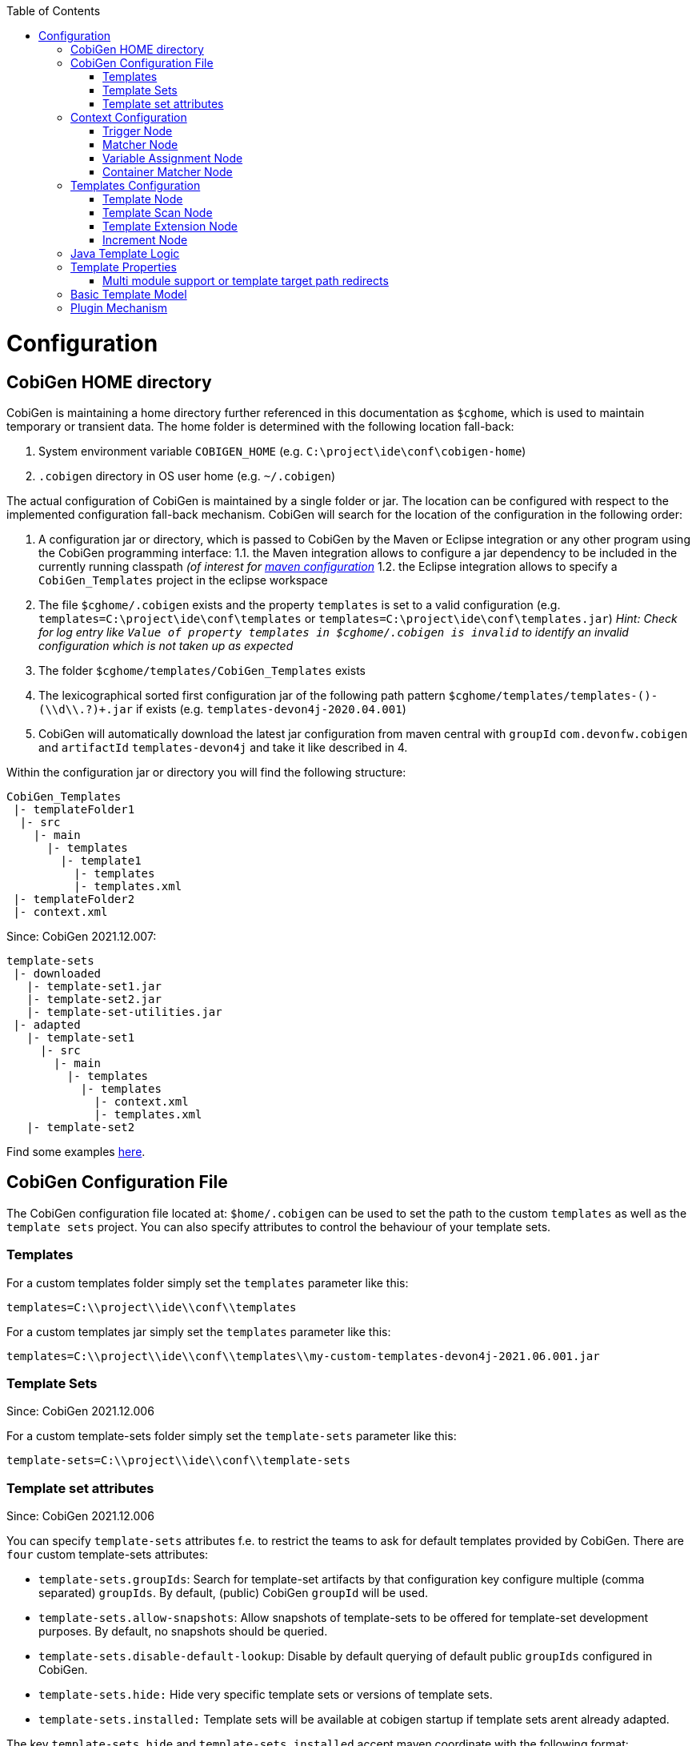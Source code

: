 :toc:
toc::[]

= Configuration

== CobiGen HOME directory

CobiGen is maintaining a home directory further referenced in this documentation as `$cghome`, which is used to maintain temporary or transient data. The home folder is determined with the following location fall-back:

1. System environment variable `COBIGEN_HOME` (e.g. `C:\project\ide\conf\cobigen-home`)
2. `.cobigen` directory in OS user home (e.g. `~/.cobigen`)

The actual configuration of CobiGen is maintained by a single folder or jar. The location can be configured with respect to the implemented configuration fall-back mechanism. CobiGen will search for the location of the configuration in the following order:

1. A configuration jar or directory, which is passed to CobiGen by the Maven or Eclipse integration or any other program using the CobiGen programming interface:
1.1. the Maven integration allows to configure a jar dependency to be included in the currently running classpath _(of interest for link:cobigen-maven_configuration#plugin-injection-since-v3[maven configuration]_
1.2. the Eclipse integration allows to specify a `CobiGen_Templates` project in the eclipse workspace
2. The file `$cghome/.cobigen` exists and the property `templates` is set to a valid configuration (e.g. `templates=C:\project\ide\conf\templates` or `templates=C:\project\ide\conf\templates.jar`) _Hint: Check for log entry like `Value of property templates in $cghome/.cobigen is invalid` to identify an invalid configuration which is not taken up as expected_
3. The folder `$cghome/templates/CobiGen_Templates` exists
4. The lexicographical sorted first configuration jar of the following path pattern `$cghome/templates/templates-([^-]+)-(\\d+\\.?)+.jar` if exists (e.g. `templates-devon4j-2020.04.001`)
5. CobiGen will automatically download the latest jar configuration from maven central with `groupId` `com.devonfw.cobigen` and `artifactId` `templates-devon4j` and take it like described in 4.

Within the configuration jar or directory you will find the following structure:

```
CobiGen_Templates
 |- templateFolder1
  |- src
    |- main
      |- templates
        |- template1
          |- templates
          |- templates.xml
 |- templateFolder2
 |- context.xml
```

Since: CobiGen 2021.12.007:

```
template-sets
 |- downloaded
   |- template-set1.jar
   |- template-set2.jar
   |- template-set-utilities.jar
 |- adapted
   |- template-set1
     |- src
       |- main
         |- templates
           |- templates
             |- context.xml
             |- templates.xml
   |- template-set2
```

Find some examples https://github.com/devonfw/cobigen/tree/master/cobigen-templates[here].

== CobiGen Configuration File

The CobiGen configuration file located at: `$home/.cobigen` can be used to set the path to the custom `templates` as well as the `template sets` project.
You can also specify attributes to control the behaviour of your template sets.

=== Templates

For a custom templates folder simply set the `templates` parameter like this:

```
templates=C:\\project\\ide\\conf\\templates
```

For a custom templates jar simply set the `templates` parameter like this:

```
templates=C:\\project\\ide\\conf\\templates\\my-custom-templates-devon4j-2021.06.001.jar
```

=== Template Sets
Since: CobiGen 2021.12.006

For a custom template-sets folder simply set the `template-sets` parameter like this:

```
template-sets=C:\\project\\ide\\conf\\template-sets
```

=== Template set attributes
Since: CobiGen 2021.12.006

You can specify `template-sets` attributes f.e. to restrict the teams to ask for default templates provided by CobiGen. There are `four` custom template-sets attributes:

* `template-sets.groupIds`: Search for template-set artifacts by that configuration key
configure multiple (comma separated) `groupIds`. By default, (public) CobiGen `groupId` will be used.

* `template-sets.allow-snapshots`: Allow snapshots of template-sets to be offered for template-set development purposes. By default, no snapshots should be queried.

* `template-sets.disable-default-lookup`: Disable by default querying of default public `groupIds` configured in CobiGen.

* `template-sets.hide:` Hide very specific template sets or versions of template sets.

* `template-sets.installed:` Template sets will be available at cobigen startup if template sets arent already adapted.

The key `template-sets.hide` and `template-sets.installed` accept maven coordinate with the following format: **groupID:artifactID:version** the version is optional and if omitted the **LATEST** version will be used. You can specify multiple maven coordinates seperated with *,*.

* An example of how such a configuration should look like:

```
template-sets.groupIds=com.devonfw.cobigen.templates,jaxen,jakarta.xml.bind
template-sets.allow-snapshots=true
template-sets.disable-default-lookup=false
template-sets.hide=com.devonfw.cobigen.templates:crud-angular-client-app:2021.12.007-SNAPSHOT
template-sets.installed=com.devonfw.cobigen.templates:crud-angular-client-app:2021.12.007-SNAPSHOT, com.devonfw.cobigen.templates:crud-java-server-app:
```

== Context Configuration

The context configuration (`context.xml`) always has the following root structure:

.Context Configuration
```xml
<?xml version="1.0" encoding="UTF-8"?>
<contextConfiguration xmlns="http://capgemini.com"
                      xmlns:xsi="http://www.w3.org/2001/XMLSchema-instance"
                      version="1.0">
    <triggers>
        ...
    </triggers>
</contextConfiguration>
```

The context configuration has a `version` attribute, which should match the XSD version the context configuration is an instance of. It should not state the version of the currently released version of CobiGen. This attribute should be maintained by the context configuration developers. If configured correctly, it will provide a better feedback for the user and thus higher user experience. Currently there is only the version v1.0. For further version there will be a changelog later on.

=== Trigger Node

As children of the `<triggers>` node you can define different triggers. By defining a `<trigger>` you declare a mapping between special inputs and a `templateFolder`, which contains all templates, which are worth to be generated with the given input.

.trigger configuration
```xml
<trigger id="..." type="..." templateFolder="..." inputCharset="UTF-8" >
    ...
</trigger>
```

* The attribute `id` should be unique within an context configuration. It is necessary for efficient internal processing.
* The attribute `type` declares a specific _trigger interpreter_, which might be provided by additional plug-ins. A _trigger interpreter_ has to provide an _input reader_, which reads specific inputs and creates a template object model out of it to be processed by the FreeMarker template engine later on. Have a look at the plug-in's documentation of your interest and see, which trigger types and thus inputs are currently supported.
* The attribute `templateFolder` declares the relative path to the template folder, which will be used if the trigger gets activated.
* The attribute `inputCharset` _(optional)_ determines the charset to be used for reading any input file.

=== Matcher Node

A trigger will be activated if its matchers hold the following formula:

`!(NOT || ... || NOT) && AND && ... && AND && (OR || ... || OR)`

Whereas NOT/AND/OR describes the `accumulationType` of a _matcher_ (see below) and e.g. `NOT` means 'a _matcher_ with `accumulationType` NOT matches a given input'. Thus additionally to an _input reader_, a _trigger interpreter_ has to define at least one set of _matchers_, which are satisfiable, to be fully functional. A `<matcher>` node declares a specific characteristics a valid input should have.

.Matcher Configuration
```xml
<matcher type="..." value="..." accumulationType="...">
    ...
</matcher>
```

* The attribute `type` declares a specific type of _matcher_, which has to be provided by the surrounding _trigger interpreter_. Have a look at the plug-in's documentation, which also provides the used trigger type for more information about valid matcher and their functionalities.
* The attribute `value` might contain any information necessary for processing the _matcher's_ functionality. Have a look at the relevant plug-in's documentation for more detail.
* The attribute `accumulationType` _(optional)_ specifies how the matcher will influence the trigger activation. Valid values are:
** OR (default): if any matcher of accumulation type OR _matches_, the trigger will be activated as long as there are no further matchers with different accumulation types
** AND: if any matcher with AND accumulation type does _not match_, the trigger will _not_ be activated
** NOT: if any matcher with NOT accumulation type _matches_, the trigger will _not_ be activated

=== Variable Assignment Node


Finally, a `<matcher>` node can have multiple `<variableAssignment>` nodes as children. _Variable assignments_ allow to parametrize the generation by additional values, which will be added to the object model for template processing. The variables declared using _variable assignments_, will be made accessible in the templates.xml as well in the object model for template processing via the namespace `variables.*`.

.Complete Configuration Pattern
```xml
<?xml version="1.0" encoding="UTF-8"?>
<contextConfiguration xmlns="http://capgemini.com"
                      xmlns:xsi="http://www.w3.org/2001/XMLSchema-instance"
                      version="1.0">
    <triggers>
        <trigger id="..." type="..." templateFolder="...">
            <matcher type="..." value="...">
                <variableAssignment type="..." key="..." value="..." />
            </matcher>
        </trigger>
    </triggers>
</contextConfiguration>
```

* The attribute `type` declares the type of _variable assignment_ to be processed by the _trigger interpreter_ providing plug-in. This attribute enables _variable assignments_ with different dynamic value resolutions.
* The attribute `key` declares the namespace under which the resolved value will be accessible later on.
* The attribute `value` might declare a constant value to be assigned or any hint for value resolution done by the _trigger interpreter_ providing plug-in. For instance, if `type` is `regex`, then on `value` you will assign the matched group number by the regex (1, 2, 3...)


=== Container Matcher Node
The `<containerMatcher>` node is an additional matcher for matching containers of multiple input objects.
Such a container might be a package, which encloses multiple types or---more generic---a model, which encloses multiple elements. A container matcher can be declared side by side with other matchers:

.`ContainerMatcher` Declaration
```xml
<?xml version="1.0" encoding="UTF-8"?>
<contextConfiguration xmlns="http://capgemini.com"
                      xmlns:xsi="http://www.w3.org/2001/XMLSchema-instance"
                      version="1.0">
    <triggers>
        <trigger id="..." type="..." templateFolder="..." >
            <containerMatcher type="..." value="..." retrieveObjectsRecursively="..." />
            <matcher type="..." value="...">
                <variableAssignment type="..." variable="..." value="..." />
            </matcher>
        </trigger>
    </triggers>
</contextConfiguration>
```

* The attribute `type` declares a specific type of _matcher_, which has to be provided by the surrounding _trigger interpreter_. Have a look at the plug-in's documentation, which also provides the used trigger type for more information about valid matcher and their functionalities.

* The attribute `value` might contain any information necessary for processing the _matcher's_ functionality. Have a look at the relevant plug-in's documentation for more detail.

* The attribute `retrieveObjectsRecursively` _(optional boolean)_ states, whether the children of the input should be retrieved recursively to find matching inputs for generation.


The semantics of a container matchers are the following:

* A `<containerMatcher>` does not declare any `<variableAssignment>` nodes
* A `<containerMatcher>` matches an input if and only if one of its enclosed elements satisfies a set of `<matcher>` nodes of the same `<trigger>`
* Inputs, which match a `<containerMatcher>` will cause a generation for each enclosed element

== Templates Configuration

The template configuration (`templates.xml`) specifies, which templates exist and under which circumstances it will be generated. There are two possible configuration styles:

1. Configure the template meta-data for each template file by xref:template-node[template nodes]

2. `_(since cobigen-core-v1.2.0)_`: Configure `xref:templatescan-node[templateScan nodes]` to automatically retrieve a default configuration for all files within a configured folder and possibly modify the automatically configured templates using xref:templateextension-node[`templateExtension` nodes]

To get an intuition of the idea, the following will initially describe the first (more extensive) configuration style. Such an configuration root structure looks as follows:

.Extensive Templates Configuration
```xml
<?xml version="1.0" encoding="UTF-8"?>
<templatesConfiguration xmlns="http://capgemini.com"
                        xmlns:xsi="http://www.w3.org/2001/XMLSchema-instance"
                        version="1.0" templateEngine="FreeMarker">
    <templates>
            ...
    </templates>
    <increments>
            ...
    </increments>
</templatesConfiguration>
```
The root node `<templatesConfiguration>` specifies two attributes. The attribute `version` provides further usability support and will be handled analogous to the `version` attribute of the xref:context-configuration[context configuration]. The optional attribute `templateEngine` specifies the template engine to be used for processing the templates (_since `cobigen-core-4.0.0`_). By default it is set to FreeMarker.

The node `<templatesConfiguration>` allows two different grouping nodes as children. First, there is the `<templates>` node, which groups all declarations of templates. Second, there is the `<increments>` node, which groups all declarations about increments.

=== Template Node

The `<templates>` node groups multiple `<template>` declarations, which enables further generation. Each template file should be registered at least once as a template to be considered.

.Example Template Configuration
```xml
<templates>
    <template name="..." destinationPath="..." templateFile="..." mergeStrategy="..." targetCharset="..." />
    ...
</templates>
```

A template declaration consist of multiple information:

* The attribute `name` specifies an unique ID within the templates configuration, which will later be reused in the xref:increment-node[increment definitions].
* The attribute `destinationPath` specifies the destination path the template will be generated to. It is possible to use all variables defined by xref:variableassignment-node[variable assignments] within the path declaration using the FreeMarker syntax `${variables.*}`. While resolving the variable expressions, each dot within the value will be automatically replaced by a slash. This behavior is accounted for by the transformations of Java packages to paths as CobiGen has first been developed in the context of the Java world. Furthermore, the destination path variable resolution provides the following additional built-in operators analogue to the FreeMarker syntax:
** `?cap_first` analogue to http://freemarker.org/docs/ref_builtins_string.html#ref_builtin_cap_first[FreeMarker]
** `?uncap_first` analogue to http://freemarker.org/docs/ref_builtins_string.html#ref_builtin_uncap_first[FreeMarker]
** `?lower_case` analogue to http://freemarker.org/docs/ref_builtins_string.html#ref_builtin_lower_case[FreeMarker]
** `?upper_case` analogue to http://freemarker.org/docs/ref_builtins_string.html#ref_builtin_upper_case[FreeMarker]
** `?replace(regex, replacement)` - Replaces all occurrences of the regular expression `regex` in the variable's value with the given `replacement` string. (since `cobigen-core v1.1.0`)
** `?removeSuffix(suffix)` - Removes the given `suffix` in the variable's value iff the variable's value ends with the given `suffix`. Otherwise nothing will happen. (since `cobigen-core v1.1.0`)
** `?removePrefix(prefix)` - Analogue to `?removeSuffix` but removes the prefix of the variable's value. (since `cobigen-core v1.1.0`)
* The attribute `templateFile` describes the relative path dependent on the template folder specified in the xref:trigger-node[trigger] to the template file to be generated.
* The attribute `mergeStrategy` _(optional)_ can be _optionally_ specified and declares the type of merge mechanism to be used, when the `destinationPath` points to an already existing file. CobiGen by itself just comes with a `mergeStrategy` `override`, which enforces file regeneration in total. Additional available merge strategies have to be obtained from the different plug-in's documentations (see here for link:cobigen-javaplugin#merger-extensions[java], link:cobigen-xmlplugin#merger-extensions[XML], link:cobigen-propertyplugin#merger-extensions[properties], and link:cobigen-textmerger#merger-extensions[text]). Default: _not set_ (means not mergeable)
* The attribute `targetCharset` _(optional)_ can be _optionally_ specified and declares the encoding with which the contents will be written into the destination file. This also includes reading an existing file at the destination path for merging its contents with the newly generated ones. Default: _UTF-8_

_(Since version 4.1.0)_ It is possible to reference external `template` (templates defined on another trigger), thanks to using `<incrementRef ...>` that are explained xref:increment-node[here].

=== Template Scan Node

_(since `cobigen-core-v1.2.0`)_

The second configuration style for template meta-data is driven by initially scanning all available templates and automatically configure them with a default set of meta-data. A scanning configuration might look like this:

.Example of Template-scan configuration
```xml
<?xml version="1.0" encoding="UTF-8"?>
<templatesConfiguration xmlns="http://capgemini.com"
                        xmlns:xsi="http://www.w3.org/2001/XMLSchema-instance"
                        version="1.2">
    <templateScans>
        <templateScan templatePath="templates" templateNamePrefix="prefix_" destinationPath="src/main/java"/>
    </templateScans>
</templatesConfiguration>
```
You can specify multiple `<templateScan ...>` nodes for different `templatePaths` and different `templateNamePrefixes`.

* The `name` can be specified to later on reference the templates found by a template-scan within an xref:increment-node[increment]. _(since `cobigen-core-v2.1.`)_
* The `templatePath` specifies the relative path from the `templates.xml` to the root folder from which the template scan should be performed.
* The `templateNamePrefix` _(optional)_ defines a common id prefix, which will be added to all found and automatically configured templates.
* The `destinationPath` defines the root folder all found templates should be generated to, whereas the root folder will be a prefix for all found and automatically configured templates.

A `templateScan` will result in the following **default configuration of templates**. For each file found, new xref:template-node[template] will be created virtually with the following default values:

* `id`: file name without `.ftl` extension prefixed by `templateNamePrefix` from `template-scan`
* `destinationPath`: relative file path of the file found with the prefix defined by `destinationPath` from `template-scan`. Furthermore,
** it is possible to use the syntax for accessing and modifying variables as described for the attribute `destinationPath` of the xref:template-node[template node], besides the only difference, that due to file system restrictions you have to replace all `?`-signs (for built-ins) with `#`-signs.
** the files to be scanned, should provide their final file extension by the following file naming convention: `<filename>.<extension>.ftl` Thus the file extension `.ftl` will be removed after generation.
* `templateFile`: relative path to the file found
* `mergeStrategy`: _(optional)_ not set means not mergeable
* `targetCharset`:  _(optional)_ defaults to UTF-8

_(Since version 4.1.0)_ It is possible to reference external `templateScan` (`templateScans` defined on another trigger), thanks to using `<incrementRef ...>` that are explained xref:increment-node[here].

=== Template Extension Node
_(since `cobigen-core-v1.2.0`)_

Additionally to the `xref:templatescan-node[templateScan declaration]` it is easily possible to rewrite specific attributes for any scanned and automatically configured template.

.Example Configuration of a `TemplateExtension`

```xml
<templates>
    <templateExtension ref="prefix_FooClass.java" mergeStrategy="javamerge" />
</templates>

<templateScans>
    <templateScan templatePath="foo" templateNamePrefix="prefix_" destinationPath="src/main/java/foo"/>
</templateScans>
```

Lets assume, that the above example declares a `template-scan` for the folder `foo`, which contains a file `FooClass.java.ftl` in any folder depth. Thus the template scan will automatically create a virtual xref:template-node[template] declaration with `id=prefix_FooClass.java` and further `xref:templatescan-node[default configuration]`.

Using the `templateExtension` declaration above will reference the scanned template by the attribute `ref` and overrides the `mergeStrategy` of the automatically configured template by the value `javamerge`. Thus we are able to minimize the needed templates configuration.

_(Since version 4.1.0)_ It is possible to reference external `templateExtension` (`templateExtensions` defined on another trigger), thanks to using `<incrementRef ...>` that are explained xref:increment-node[here].

=== Increment Node
The `<increments>` node groups multiple `<increment>` nodes, which can be seen as a collection of templates to be generated. An increment will be defined by a unique `id` and a human readable `description`.

```xml
<increments>
    <increment id="..." description="...">
        <incrementRef ref="..." />
        <templateRef ref="..." />
        <templateScanRef ref="..." />
    </increment>
</increments>
```

An increment might contain multiple increments and/or templates, which will be referenced using `<incrementRef ...>`, `<templateRef ...>`, resp. `<templateScanRef ...>` nodes. These nodes only declare the attribute `ref`, which will reference an increment, a template, or a template-scan by its `id` or `name`.

_(Since version 4.1.0)_  An special case of `<incrementRef ...>` is the external `incrementsRef`. By default, `<incrementRef ...>` are used to reference increments defined in the same `templates.xml` file. So for example, we could have:

```xml
<increments>
    <increment id="incA" description="...">
        <incrementRef ref="incB" />
    </increment>
    <increment id="incB" description="...">
        <templateRef .... />
        <templateScan .... />
    </increment>
</increments>
```

However, if we want to reference an increment that it is not defined inside our `templates.xml` (an increment defined for another trigger), then we can use external `incrementRef` as shown below:

```xml
<increment name="..." description="...">
    <incrementRef ref="trigger_id::increment_id"/>
</increment>
```

The ref string is split using as delimiter `::`. The first part of the string, is the `trigger_id` to reference. That trigger contains an `increment_id`. Currently, this functionality only works when both templates use the same kind of input file.

== Java Template Logic

_since `cobigen-core-3.0.0` which is included in the Eclipse and Maven Plugin since version 2.0.0_
In addition, it is possible to implement more complex template logic by custom Java code. To enable this feature, you can simply import the the `CobiGen_Templates` by clicking on _Adapt Templates_, turn it into a simple maven project (if it is not already) and implement any Java logic in the common maven layout (e.g. in the source folder `src/main/java`). Each Java class will be instantiated by CobiGen for each generation process. Thus, you can even store any state within a Java class instance during generation. However, there is currently no guarantee according to the template processing order.

As a consequence, you have to implement your Java classes with a public default (non-parameter) constructor to be used by any template. Methods of the implemented Java classes can be called within templates by the simple standard FreeMarker expression for calling Bean methods: `SimpleType.methodName(param1)`. Until now, CobiGen will shadow multiple types with the same simple name non-deterministically. So please prevent yourself from that situation.

Finally, if you would like to do some reflection within your Java code accessing any type of the template project or any type referenced by the input, you should load classes by making use of the classloader of the util classes. CobiGen will take care of the correct classloader building including the classpath of the input source as well as of the classpath of the template project. If you use any other classloader or build it by your own, there will be no guarantee, that generation succeeds.

== Template Properties

_since `cobigen-core-4.0.0`_
Using a configuration with `xref:templatescan-node[template scan]`, you can make use of properties in templates specified in property files named `cobigen.properties` next to the templates. The property files are specified as https://en.wikipedia.org/wiki/.properties[Java property files]. Property files can be nested in sub-folders. Properties will be resolved including property shading. Properties defined nearest to the template to be generated will take precedence.
In addition, a `cobigen.properties` file can be specified in the target folder root (in eclipse plugin, this is equal to the source project root). These properties take precedence over template properties specified in the template folder.

NOTE: It is not allowed to override context variables in `cobigen.properties` specifications as we have not found any interesting use case. This is most probably an error of the template designer, CobiGen will raise an error in this case.

=== Multi module support or template target path redirects

_since `cobigen-core-4.0.0`_
One special property you can specify in the template properties is the property `relocate`. It will cause the current folder and its sub-folders to be relocated at destination path resolution time. Take the following example:

```
folder
  - sub1
    Template.java.ftl
    cobigen.properties
```

Let the `cobigen.properties` file contain the line `relocate=../sub2/${cwd}`. Given that, the relative destination path of `Template.java.ftl` will be resolved to `folder/sub2/Template.java`. Compare `xref:templatescan-node[template scan]` configuration for more information about basic path resolution. The `relocate` property specifies a relative path from the location of the `cobigen.properties`. The `${cwd}` placeholder will contain the remaining relative path from the `cobigen.properties` location to the template file. In this basic example it just contains `Template.java.ftl`, but it may even be any relative path including sub-folders of sub1 and its templates.
Given the `relocate` feature, you can even step out of the root path, which in general is the project/maven module the input is located in. This enables template designers to even address, e.g., maven modules located next to the module the input is coming from.

== Basic Template Model

In addition to what is served by the different model builders of the different plug-ins, CobiGen provides a minimal model based on context variables as well as CobiGen properties. The following model is independent of the input format and will be served as a template model all the time:

* variables
** all triggered `xref:variableassignment-node[context variables]` mapped to its assigned/mapped value
** all xref:template-properties[template properties]
* all simple names of xref:java-template-logic[Java template logic] implementation classes
* all full qualified names of xref:java-template-logic[Java template logic] implementation classes
* further input related model, e.g. link:cobigen-javaplugin#template-object-model[model from Java inputs]

== Plugin Mechanism

Since `cobigen-core 4.1.0`, we changed the plug-in discovery mechanism. So far it was necessary to register new plugins programmatically, which introduces the need to let every tool integration, i.e. for eclipse or maven, be dependent on every plug-in, which should be released. This made release cycles take long time as all plug-ins have to be integrated into a final release of maven or eclipse integration.

Now, plug-ins are automatically discovered by the Java https://docs.oracle.com/javase/tutorial/ext/basics/spi.html[Service Loader] mechanism from the classpath. This also effects the setup of link:cobigen-eclipse_installation#upgrading-to-v3[eclipse] and link:cobigen-maven_configuration#additions-since-v3[maven] integration to allow modular releases of CobiGen in future. We are now able to provide faster rollouts of bug-fixes in any of the plug-ins as they can be released completely independently.